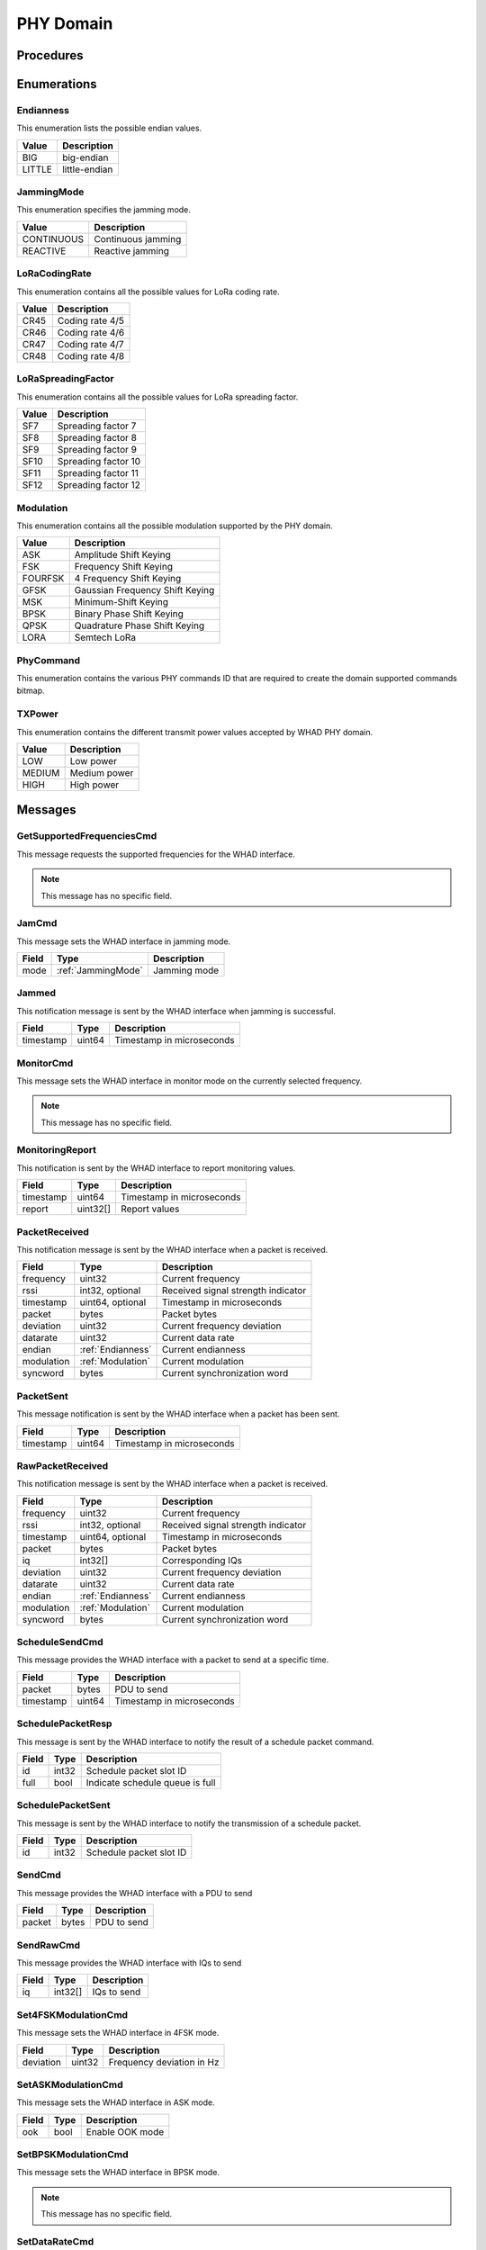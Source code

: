 .. _domain_phy:

PHY Domain
==========

Procedures
----------

Enumerations
------------

.. _Endianness:

Endianness
^^^^^^^^^^

This enumeration lists the possible endian values.

========== =========================
Value      Description
========== =========================
BIG        big-endian
LITTLE     little-endian
========== =========================

.. _JammingMode:

JammingMode
^^^^^^^^^^^

This enumeration specifies the jamming mode.

========== =========================
Value      Description
========== =========================
CONTINUOUS Continuous jamming
REACTIVE   Reactive jamming
========== =========================


.. _LoRaCodingRate:

LoRaCodingRate
^^^^^^^^^^^^^^

This enumeration contains all the possible values for LoRa coding rate.

========== =========================
Value      Description
========== =========================
CR45       Coding rate 4/5
CR46       Coding rate 4/6
CR47       Coding rate 4/7
CR48       Coding rate 4/8
========== =========================


.. _LoRaSpreadingFactor:

LoRaSpreadingFactor
^^^^^^^^^^^^^^^^^^^

This enumeration contains all the possible values for LoRa spreading
factor.

========== =========================
Value      Description
========== =========================
SF7        Spreading factor 7
SF8        Spreading factor 8
SF9        Spreading factor 9
SF10       Spreading factor 10
SF11       Spreading factor 11
SF12       Spreading factor 12
========== =========================

.. _Modulation:

Modulation
^^^^^^^^^^

This enumeration contains all the possible modulation supported by
the PHY domain.

========== =================================
Value      Description
========== =================================
ASK        Amplitude Shift Keying
FSK        Frequency Shift Keying
FOURFSK    4 Frequency Shift Keying
GFSK       Gaussian Frequency Shift Keying
MSK        Minimum-Shift Keying
BPSK       Binary Phase Shift Keying
QPSK       Quadrature Phase Shift Keying
LORA       Semtech LoRa
========== =================================

.. _PhyCommand:

PhyCommand
^^^^^^^^^^

This enumeration contains the various PHY commands ID that are required to
create the domain supported commands bitmap.

.. _TXPower:

TXPower
^^^^^^^

This enumeration contains the different transmit power values accepted
by WHAD PHY domain.

========== =================================
Value      Description
========== =================================
LOW        Low power
MEDIUM     Medium power
HIGH       High power
========== =================================

Messages
--------

.. _GetSupportedFrequenciesCmd:

GetSupportedFrequenciesCmd
^^^^^^^^^^^^^^^^^^^^^^^^^^

This message requests the supported frequencies for the WHAD interface.

.. note::

    This message has no specific field.

.. _JamCmd:

JamCmd
^^^^^^

This message sets the WHAD interface in jamming mode.

============= ============================= ===============================
Field         Type                          Description
============= ============================= ===============================
mode          :ref:`JammingMode`            Jamming mode
============= ============================= ===============================


.. _Jammed:

Jammed
^^^^^^

This notification message is sent by the WHAD interface when jamming is
successful.

============= ================== ==============================================
Field         Type               Description
============= ================== ==============================================
timestamp     uint64             Timestamp in microseconds
============= ================== ==============================================


.. _MonitorCmd:

MonitorCmd
^^^^^^^^^^

This message sets the WHAD interface in monitor mode on the currently selected
frequency.

.. note::

    This message has no specific field.

.. _MonitoringReport:

MonitoringReport
^^^^^^^^^^^^^^^^

This notification is sent by the WHAD interface to report monitoring values.

============= ================== ==============================================
Field         Type               Description
============= ================== ==============================================
timestamp     uint64             Timestamp in microseconds
report        uint32[]           Report values
============= ================== ==============================================

.. _PacketReceived:

PacketReceived
^^^^^^^^^^^^^^

This notification message is sent by the WHAD interface when a packet is
received.

============= ================== ==============================================
Field         Type               Description
============= ================== ==============================================
frequency     uint32             Current frequency
rssi          int32, optional    Received signal strength indicator
timestamp     uint64, optional   Timestamp in microseconds
packet        bytes              Packet bytes
deviation     uint32             Current frequency deviation
datarate      uint32             Current data rate
endian        :ref:`Endianness`  Current endianness
modulation    :ref:`Modulation`  Current modulation
syncword      bytes              Current synchronization word
============= ================== ==============================================

.. _PacketSent:

PacketSent
^^^^^^^^^^

This message notification is sent by the WHAD interface when a packet has been
sent.

============= ================== ==============================================
Field         Type               Description
============= ================== ==============================================
timestamp     uint64             Timestamp in microseconds
============= ================== ==============================================


.. _RawPacketReceived:

RawPacketReceived
^^^^^^^^^^^^^^^^^

This notification message is sent by the WHAD interface when a packet is
received.

============= ================== ==============================================
Field         Type               Description
============= ================== ==============================================
frequency     uint32             Current frequency
rssi          int32, optional    Received signal strength indicator
timestamp     uint64, optional   Timestamp in microseconds
packet        bytes              Packet bytes
iq            int32[]            Corresponding IQs
deviation     uint32             Current frequency deviation
datarate      uint32             Current data rate
endian        :ref:`Endianness`  Current endianness
modulation    :ref:`Modulation`  Current modulation
syncword      bytes              Current synchronization word
============= ================== ==============================================

.. _ScheduleSendCmd:

ScheduleSendCmd
^^^^^^^^^^^^^^^

This message provides the WHAD interface with a packet to send at a specific
time.

============= ================== ===============================
Field         Type               Description
============= ================== ===============================
packet        bytes              PDU to send
timestamp     uint64             Timestamp in microseconds
============= ================== ===============================


.. _SchedulePacketResp:

SchedulePacketResp
^^^^^^^^^^^^^^^^^^

This message is sent by the WHAD interface to notify the result of a
schedule packet command.

============= ================== ===============================
Field         Type               Description
============= ================== ===============================
id            int32              Schedule packet slot ID
full          bool               Indicate schedule queue is full
============= ================== ===============================

.. _SchedulePacketSent:

SchedulePacketSent
^^^^^^^^^^^^^^^^^^

This message is sent by the WHAD interface to notify the transmission
of a schedule packet.

============= ================== ===============================
Field         Type               Description
============= ================== ===============================
id            int32              Schedule packet slot ID
============= ================== ===============================

.. _SendCmd:

SendCmd
^^^^^^^

This message provides the WHAD interface with a PDU to send

============= ================== ===============================
Field         Type               Description
============= ================== ===============================
packet        bytes              PDU to send
============= ================== ===============================


.. _SendRawCmd:

SendRawCmd
^^^^^^^^^^

This message provides the WHAD interface with IQs to send

============= ================== ===============================
Field         Type               Description
============= ================== ===============================
iq            int32[]            IQs to send
============= ================== ===============================

.. _Set4FSKModulationCmd:

Set4FSKModulationCmd
^^^^^^^^^^^^^^^^^^^^

This message sets the WHAD interface in 4FSK mode.

============= ========== ===============================
Field         Type       Description
============= ========== ===============================
deviation     uint32     Frequency deviation in Hz
============= ========== ===============================

.. _SetASKModulationCmd:

SetASKModulationCmd
^^^^^^^^^^^^^^^^^^^

This message sets the WHAD interface in ASK mode.

============= ========== ===============================
Field         Type       Description
============= ========== ===============================
ook           bool       Enable OOK mode
============= ========== ===============================

.. _SetBPSKModulationCmd:

SetBPSKModulationCmd
^^^^^^^^^^^^^^^^^^^^

This message sets the WHAD interface in BPSK mode.

.. note::

    This message has no specific field.


.. _SetDataRateCmd:

SetDataRateCmd
^^^^^^^^^^^^^^

This message sets the WHAD interface data rate.

============= ========== ===============================
Field         Type       Description
============= ========== ===============================
rate          uint32     Data rate in bits/second
============= ========== ===============================

.. _SetEndiannessCmd:

SetEndiannessCmd
^^^^^^^^^^^^^^^^

This message sets the WHAD interface endianness.

============= ================== ===============================
Field         Type               Description
============= ================== ===============================
endianness    :ref:`Endianness`  Endianness to use
============= ================== ===============================

.. _SetFrequencyCmd:

SetFrequencyCmd
^^^^^^^^^^^^^^^

This message sets the WHAD interface base frequency.

============= ========== ===============================
Field         Type       Description
============= ========== ===============================
frequency     uint32     Frequency in Hz
============= ========== ===============================

.. _SetFSKModulationCmd:

SetFSKModulationCmd
^^^^^^^^^^^^^^^^^^^

This message sets the WHAD interface in FSK mode.

============= ========== ===============================
Field         Type       Description
============= ========== ===============================
deviation     uint32     Frequency deviation in Hz
============= ========== ===============================

.. _SetGFSKModulationCmd:

SetGFSKModulationCmd
^^^^^^^^^^^^^^^^^^^^

This message sets the WHAD interface in GFSK mode.

============= ========== ===============================
Field         Type       Description
============= ========== ===============================
deviation     uint32     Frequency deviation in Hz
============= ========== ===============================

.. _SetLoRaModulationCmd:

SetLoRaModulationCmd
^^^^^^^^^^^^^^^^^^^^

This message sets the WHAD interface in LoRa mode.

================== ============================ ===============================
Field              Type                         Description
================== ============================ ===============================
bandwidth          uint32                       Bandwidth in Hz
spreading_factor   :ref:`LoRaSpreadingFactor`   Spreading factor
coding_rate        :ref:`LoRaCodingRate`        Coding rate
preamble_length    uint32                       Preamble length in bits
enable_crc         bool                         Enable LoRa CRC
explicit_mode      bool                         Use LoRa explicit mode
invert_iq          bool                         Enable IQ inversion
================== ============================ ===============================

.. _SetMSKModulationCmd:

SetMSKModulationCmd
^^^^^^^^^^^^^^^^^^^

This message sets the WHAD interface in MSK mode.

============= ========== ===============================
Field         Type       Description
============= ========== ===============================
deviation     uint32     Frequency deviation in Hz
============= ========== ===============================

.. _SetPacketSizeCmd:

SetPacketSizeCmd
^^^^^^^^^^^^^^^^

This message sets the WHAD interface packet size.

============= ================== ===============================
Field         Type               Description
============= ================== ===============================
packet_size   uint32             Packet size in bytes
============= ================== ===============================


.. _SetQPSKModulationCmd:

SetQPSKModulationCmd
^^^^^^^^^^^^^^^^^^^^

This message sets the WHAD interface in QPSK mode.

============= ========== ===============================
Field         Type       Description
============= ========== ===============================
offset_qpsk   bool       Use an offset
============= ========== ===============================

.. _SetSyncWordCmd:

SetSyncWordCmd
^^^^^^^^^^^^^^

This message sets the WHAD interface synchronization word.

============= ================== ===============================
Field         Type               Description
============= ================== ===============================
sync_word     bytes              Synchronization word
============= ================== ===============================

.. _SetTXPowerCmd:

SetTXPowerCmd
^^^^^^^^^^^^^

This message sets the WHAD interface TX power.

============= ================== ===============================
Field         Type               Description
============= ================== ===============================
tx_power      :ref:`TXPower`     Transmit power
============= ================== ===============================

.. _SniffCmd:

SniffCmd
^^^^^^^^

This message sets the WHAD interface in sniffing mode.

============= ================== ===============================
Field         Type               Description
============= ================== ===============================
iq_stream     bool               Enable capture of IQs
============= ================== ===============================

.. _StartCmd:

StartCmd
^^^^^^^^

This message activates the currently selected mode. By default, the WHAD
interface is in idle mode.

.. note::

    This message has no specific field.

.. _StopCmd:

StopCmd
^^^^^^^

This message stops the current mode and put the WHAD interface into idling
mode.

.. note::

    This message has no specific field.

.. _SupportedFrequencyRanges:

SupportedFrequencyRanges
^^^^^^^^^^^^^^^^^^^^^^^^

This message is sent by the WHAD interface to report its supported frequency
ranges.

================= ======================== ===============================
Field             Type                     Description
================= ======================== ===============================
frequency_ranges  :ref:`FrequencyRange` []  List of frequency ranges
================= ======================== ===============================

.. _FrequencyRange:

FrequencyRange
~~~~~~~~~~~~~~

This submessage specifies a frequency range.

================= ======================== ===============================
Field             Type                     Description
================= ======================== ===============================
start             uint32                   Frequency range start (in Hz)
end               uint32                   Frequency range end (in Hz)
================= ======================== ===============================